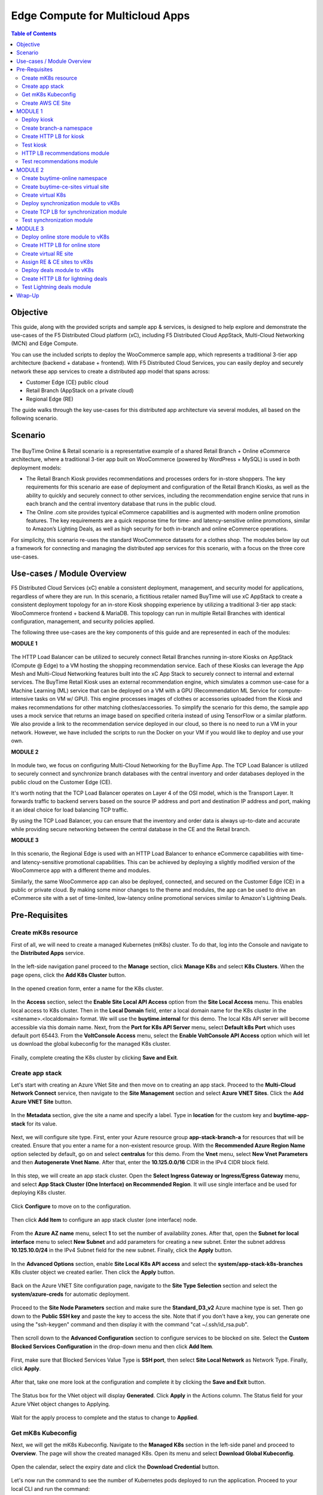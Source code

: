 
====================================
Edge Compute for Multicloud Apps
====================================

.. contents:: Table of Contents

Objective
################################
This guide, along with the provided scripts and sample app & services, is designed to help explore and demonstrate the use-cases of the F5 Distributed Cloud platform (xC), including F5 Distributed Cloud AppStack, Multi-Cloud Networking (MCN) and Edge Compute.

You can use the included scripts to deploy the WooCommerce sample app, which represents a traditional 3-tier app architecture (backend + database + frontend). With F5 Distributed Cloud Services, you can easily deploy and securely network these app services to create a distributed app model that spans across: 

- Customer Edge (CE) public cloud 

- Retail Branch (AppStack on a private cloud)

- Regional Edge (RE) 


The guide walks through the key use-cases for this distributed app architecture via several modules, all based on the following scenario.


Scenario
################################

.. figure:: ./assets/overview_0.png

The BuyTime Online & Retail scenario is a representative example of a shared Retail Branch + Online eCommerce architecture, where a traditional 3-tier app built on WooCommerce (powered by WordPress + MySQL) is used in both deployment models:

- The Retail Branch Kiosk provides recommendations and processes orders for in-store shoppers. The key requirements for this scenario are ease of deployment and configuration of the Retail Branch Kiosks, as well as the ability to quickly and securely connect to other services, including the recommendation engine service that runs in each branch and the central inventory database that runs in the public cloud. 
- The Online .com site provides typical eCommerce capabilities and is augmented with modern online promotion features. The key requirements are a quick response time for time- and latency-sensitive online promotions, similar to Amazon’s Lighting Deals, as well as high security for both in-branch and online eCommerce operations.

For simplicity, this scenario re-uses the standard WooCommerce datasets for a clothes shop. The modules below lay out a framework for connecting and managing the distributed app services for this scenario, with a focus on the three core use-cases.


Use-cases / Module Overview 
################################

F5 Distributed Cloud Services (xC) enable a consistent deployment, management, and security model for applications, regardless of where they are run. In this scenario, a fictitious retailer named BuyTime will use xC AppStack to create a consistent deployment topology for an in-store Kiosk shopping experience by utilizing a traditional 3-tier app stack: WooCommerce frontend + backend & MariaDB. This topology can run in multiple Retail Branches with identical configuration, management, and security policies applied.

The following three use-cases are the key components of this guide and are represented in each of the modules:

**MODULE 1**

.. figure:: ./assets/overview_1.png

The HTTP Load Balancer can be utilized to securely connect Retail Branches running in-store Kiosks on AppStack (Compute @ Edge) to a VM hosting the shopping recommendation service. Each of these Kiosks can leverage the App Mesh and Multi-Cloud Networking features built into the xC App Stack to securely connect to internal and external services.
The BuyTime Retail Kiosk uses an external recommendation engine, which simulates a common use-case for a Machine Learning (ML) service that can be deployed on a VM with a GPU (Recommendation ML Service for compute-intensive tasks on VM w/ GPU). This engine processes images of clothes or accessories uploaded from the Kiosk and makes recommendations for other matching clothes/accessories.
To simplify the scenario for this demo, the sample app uses a mock service that returns an image based on specified criteria instead of using TensorFlow or a similar platform. We also provide a link to the recommendation service deployed in our cloud, so there is no need to run a VM in your network. However, we have included the scripts to run the Docker on your VM if you would like to deploy and use your own.

**MODULE 2**

.. figure:: ./assets/overview_2.png

In module two, we focus on configuring Multi-Cloud Networking for the BuyTime App. The TCP Load Balancer is utilized to securely connect and synchronize branch databases with the central inventory and order databases deployed in the public cloud on the Customer Edge (CE).

It's worth noting that the TCP Load Balancer operates on Layer 4 of the OSI model, which is the Transport Layer. It forwards traffic to backend servers based on the source IP address and port and destination IP address and port, making it an ideal choice for load balancing TCP traffic.

By using the TCP Load Balancer, you can ensure that the inventory and order data is always up-to-date and accurate while providing secure networking between the central database in the CE and the Retail branch.

**MODULE 3**

.. figure:: ./assets/overview_3.png

In this scenario, the Regional Edge is used with an HTTP Load Balancer to enhance eCommerce capabilities with time- and latency-sensitive promotional capabilities. This can be achieved by deploying a slightly modified version of the WooCommerce app with a different theme and modules.

Similarly, the same WooCommerce app can also be deployed, connected, and secured on the Customer Edge (CE) in a public or private cloud. By making some minor changes to the theme and modules, the app can be used to drive an eCommerce site with a set of time-limited, low-latency online promotional services similar to Amazon's Lightning Deals.


Pre-Requisites 
################################
 
------------------------------------------------------------
Create mK8s resource
------------------------------------------------------------

First of all, we will need to create a managed Kubernetes (mK8s) cluster. To do that, log into the Console and navigate to the **Distributed Apps** service. 

.. figure:: ./assets/mk8s-create_0.png

In the left-side navigation panel proceed to the **Manage** section, click **Manage K8s** and select **K8s Clusters**. When the page opens, click the **Add K8s Cluster** button.

.. figure:: ./assets/mk8s-create_1.png

In the opened creation form, enter a name for the K8s cluster. 

.. figure:: ./assets/mk8s-create_2.png

In the **Access** section, select the **Enable Site Local API Access** option from the **Site Local Access** menu. This enables local access to K8s cluster. 
Then in the **Local Domain** field, enter a local domain name for the K8s cluster in the <sitename>.<localdomain> format. We will use the **buytime.internal** for this demo. The local K8s API server will become accessible via this domain name.
Next, from the **Port for K8s API Server** menu, select **Default k8s Port** which uses default port 65443. 
From the **VoltConsole Access** menu, select the **Enable VoltConsole API Access** option which will let us download the global kubeconfig for the managed K8s cluster.

.. figure:: ./assets/mk8s-create_3.png

Finally, complete creating the K8s cluster by clicking **Save and Exit**.

.. figure:: ./assets/mk8s-create_4.png

------------------------------------------------------------
Create app stack
------------------------------------------------------------

Let's start with creating an Azure VNet Site and then move on to creating an app stack. Proceed to the **Multi-Cloud Network Connect** service, then navigate to the **Site Management** section and select **Azure VNET Sites**. Click the **Add Azure VNET Site** button. 

.. figure:: ./assets/azure-appstack-create_1.png

In the **Metadata** section, give the site a name and specify a label. Type in **location** for the custom key and **buytime-app-stack** for its value.  

.. figure:: ./assets/azure-appstack-create_2.png

Next, we will configure site type. First, enter your Azure resource group **app-stack-branch-a** for resources that will be created. Ensure that you enter a name for a non-existent resource group. With the **Recommended Azure Region Name** option selected by default, go on and select **centralus** for this demo. 
From the **Vnet** menu, select **New Vnet Parameters** and then **Autogenerate Vnet Name**. 
After that, enter the **10.125.0.0/16** CIDR in the IPv4 CIDR block field.

.. figure:: ./assets/azure-appstack-create_3.png

In this step, we will create an app stack cluster. Open the **Select Ingress Gateway or Ingress/Egress Gateway** menu, and select **App Stack Cluster (One Interface) on Recommended Region**. It will use single interface and be used for deploying K8s cluster. 

.. figure:: ./assets/azure-appstack-create_4.png

Click **Configure** to move on to the configuration.

.. figure:: ./assets/azure-appstack-create_5.png

Then click **Add Item** to configure an app stack cluster (one interface) node.

.. figure:: ./assets/azure-appstack-create_6.png

From the **Azure AZ name** menu, select **1** to set the number of availability zones.
After that, open the **Subnet for local interface** menu to select **New Subnet** and add parameters for creating a new subnet. Enter the subnet address **10.125.10.0/24** in the IPv4 Subnet field for the new subnet. Finally, click the **Apply** button. 

.. figure:: ./assets/azure-appstack-create_7.png

In the **Advanced Options** section, enable **Site Local K8s API access** and select the **system/app-stack-k8s-branches** K8s cluster object we created earlier. Then click the **Apply** button.

.. figure:: ./assets/azure-appstack-create_8.png

Back on the Azure VNET Site configuration page, navigate to the **Site Type Selection** section and select the **system/azure-creds** for automatic deployment. 

.. figure:: ./assets/azure-appstack-create_9.png

Proceed to the **Site Node Parameters** section and make sure the **Standard_D3_v2** Azure machine type is set. Then go down to the **Public SSH key** and paste the key to access the site. Note that if you don't have a key, you can generate one using the "ssh-keygen" command and then display it with the command "cat ~/.ssh/id_rsa.pub".

.. figure:: ./assets/azure-appstack-create_10.png

Then scroll down to the **Advanced Configuration** section to configure services to be blocked on site. Select the **Custom Blocked Services Configuration** in the drop-down menu and then click **Add Item**.

.. figure:: ./assets/custom_blocked_services.png

First, make sure that Blocked Services Value Type is **SSH port**, then select **Site Local Network** as Network Type. Finally, click **Apply**.

.. figure:: ./assets/blocked_services_config.png

After that, take one more look at the configuration and complete it by clicking the **Save and Exit** button.

.. figure:: ./assets/saveandexit.png

The Status box for the VNet object will display **Generated**. Click **Apply** in the Actions column. The Status field for your Azure VNet object changes to Applying.

.. figure:: ./assets/azure-appstack-create_11.png

Wait for the apply process to complete and the status to change to **Applied**. 

.. figure:: ./assets/azure-appstack-create_12.png

 
------------------------------------------------------------
Get mK8s Kubeconfig
------------------------------------------------------------
 
Next, we will get the mK8s Kubeconfig. Navigate to the **Managed K8s** section in the left-side panel and proceed to **Overview**. The page will show the created managed K8s. Open its menu and select **Download Global Kubeconfig**.

.. figure:: ./assets/mk8s-get-kubeconfig_1.png

Open the calendar, select the expiry date and click the **Download Credential** button. 

.. figure:: ./assets/mk8s-get-kubeconfig_2.png

Let's now run the command to see the number of Kubernetes pods deployed to run the application. Proceed to your local  CLI and run the command:

::

    > kubectl --kubeconfig ./your_mk8s_kubeconfig_global.yaml get nodes

    nodes
    NAME            STATUS   ROLES        AGE   VERSION
    master-node-1   Ready    ves-master   20m   v1.23.14-ves
    
As we can see from the output, there's a **master-node-1** node in our Kubernetes having the 'Ready' status. 

------------------------------------------------------------
Сreate AWS CE Site
------------------------------------------------------------

Let's now take the last pre-requisite step - creating an AWS VPC CE Site. Navigate to the **Site Management** section and select **AWS VPC Sites**. Click the **Add AWS VPC Site** button. 

.. figure:: ./assets/ce-site-aws_1.png

Enter a name and proceed to the labels. Type in **location** for the custom key and **buytime-ce-site** for its value.

.. figure:: ./assets/ce-site-aws_2.png

Next, we will configure site type. First, select a region from the **AWS Region** drop-down menu. We'll use **ca-central-1** for this demo. 
With the **New VPC Parameters** selected by default, go on to create a new VPC. Select **Autogenerate VPC Name** and enter the **172.24.0.0/16** CIDR in the IPv4 CIDR block field.
From the **Select Ingress Gateway or Ingress/Egress Gateway** menu, select the **Ingress/Egress Gateway (Two Interface)** option which is useful when the site is used as ingress/egress gateway to the VPC. Click **Configure** to open the two-interface node configuration.

.. figure:: ./assets/ce-site-aws_3.png

Click **Add Item** to add a node.

.. figure:: ./assets/ce-site-aws_4.png

Select the **ca-central-1a** AWS availability zone. Please note that it must be consistent with the AWS Region selected earlier. 
For the **New Subnet** selected by default, enter the **172.24.30.0/24** subnet in the IPv4 Subnet field.
Then go on to configure **Subnet for Outside Interface** by entering the **172.24.20.0/24** subnet in the IPv4 Subnet field.
And finally, in the **Subnet for Inside Interface** menu, select **Specify Subnet** to create a new one. Fill in the **172.24.10.0/24** subnet in the IPv4 Subnet field. Complete configuring the node by clicking the **Apply** button. 

.. figure:: ./assets/ce-site-aws_5.png

Take a look at the node configuration and click the **Apply** button to proceed.

.. figure:: ./assets/ce-site-aws_6.png

Back on the AWS VPC Site configuration page, navigate to the **Site Type Selection** section and select the **system/aws-creds** for automatic deployment.

.. figure:: ./assets/ce-site-aws_7.png

Next, we will paste the Public SSH key to access the site. Note that if you don't have a key, you can generate one using the "ssh-keygen" command and then display it with the command "cat ~/.ssh/id_rsa.pub".

.. figure:: ./assets/ssh_key.png

Finally, take one more look at the configuration and complete it by clicking the **Save and Exit** button.

.. figure:: ./assets/ce-site-aws_8.png

The Status box for the VPC site object will display **Generated**. Click **Apply**. The Status field for the AWS VPC object changes to **Apply Planning**. Wait for the apply process to complete and the status to change to **Applied**.

.. figure:: ./assets/ce-site-aws_9.png

MODULE 1
################################

In this Module we are going to deploy BuyTime Retail Kiosk using AppStack created within the Pre-requisites section, create an HTTP LB for the Kiosk, and connect the Retail Branches running in-store Kiosk on AppStack to the Recommendation Service using the created HTTP LB.  

------------------------------------------------------------
Deploy kiosk
------------------------------------------------------------

In order to deploy the kiosk by running the following command, we will need the Kubeconfig which we downloaded in the `Get mK8s Kubeconfig`_ section in Pre-requisites. After getting the Kubeconfig, proceed to the CLI and run the following command to deploy the Kiosk:

::

    > kubectl --kubeconfig ./your_mk8s_kubeconfig_global.yaml apply -f ./deployments/appstack-mk8s-kiosk.yaml

    namespace/branch-a created
    deployment.apps/mysql-deployment created
    service/mysql-service created
    deployment.apps/wordpress-deployment created
    service/wordpress-service created
    deployment.apps/kiosk-deployment created
    service/kiosk-service created

After the command is executed, we can verify the deployment by executing the following command:

::

    > kubectl --kubeconfig ./your_mk8s_kubeconfig_global.yaml get deployments -n branch-a

    NAME                   READY   UP-TO-DATE   AVAILABLE   AGE
    kiosk-deployment       1/1     1            1           10m
    mysql-deployment       1/1     1            1           10m
    wordpress-deployment   1/1     1            1           10m


If the kiosk is deployed and running correctly, the **1/1** value will appear in the READY column. 

------------------------------------------------------------
Сreate branch-a namespace
------------------------------------------------------------

In order to connect the Retail Branches running in-store Kiosk on AppStack to the Recommendation Service using the HTTP LB, we first need to create a namespace for the HTTP LB. To do that, open the Service menu and navigate to the **Administration** service.

.. figure:: ./assets/namespace-branch-a_0.png

In the **Personal Management** section of the left Administration panel, select **My Namespaces**. Click the **Add Namespace** button. The Add Namespace menu displays.

.. figure:: ./assets/namespace-branch-a_1.png

Give namespace a name. Note that each namespace must have a unique name. Click the **Add Namespace** button. The new namespace displays in the list on your My Namespaces page.

.. figure:: ./assets/namespace-branch-a_2.png
 

------------------------------------------------------------
Create HTTP LB for kiosk
------------------------------------------------------------

After creating a namespace, we can go on to creating an HTTP LB for the Kiosk in order to connect the Retail Branches running in-store Kiosk on AppStack to the Recommendation Service. 
Open the Service menu and navigate to the **Multi-Cloud App Connect** service. 

.. figure:: ./assets/httplb-kiosk_0.png

 In the **Application Namespaces** menu select the namespace we created in the previous step for the kiosk. Then navigate to the **Load Balancers** section in the left-side panel and select the **HTTP Load Balancers** option. Then click the **Add HTTP Load Balancer** button to open the creation form.

.. figure:: ./assets/httplb-kiosk_1.png

In the **Name** field, enter a name for the new load balancer. 

.. figure:: ./assets/httplb-kiosk_2.png

Then proceed to the **Domains and LB Type** section and fill in the **kiosk.branch-a.buytime.internal** domain.
Next, from the **Load Balancer Type** drop-down menu, select **HTTP** to create the HTTP type of load balancer. Specify the **80** port.

.. figure:: ./assets/httplb-kiosk_3.png

After that move on to the **Origins** section and click **Add Item** to add an origin pool for the HTTP Load Balancer.

.. figure:: ./assets/httplb-kiosk_4.png

To create a new origin pool, click **Add Item**.

.. figure:: ./assets/httplb-kiosk_5.png

Give origin pool a name.

.. figure:: ./assets/httplb-kiosk_6.png

To create a new origin server, click **Add Item**.

.. figure:: ./assets/httplb-kiosk_7.png

First, from the **Select Type of Origin Server** menu, select **K8s Service Name of Origin Server on given Sites** to specify the origin server with its K8s service name. Then enter the **kiosk-service.branch-a** service name in the Service Name field. Next, select the **system/app-stack-branch-a** site created earlier. After that open the **Select Network on the site** menu and select **vK8s Networks on Site** which means that the origin server is on vK8s network on the site and, finally, click **Apply**.

.. figure:: ./assets/httplb-kiosk_8.png

Back on the Origin Pool page, type in the **8080** Origin server Port. 

.. figure:: ./assets/httplb-kiosk_9.png

Scroll down and click **Continue** to move on to apply the origin pool configuration.

.. figure:: ./assets/httplb-kiosk_10.png

Click the **Apply** button to apply the origin pool configuration to the HTTP Load Balancer.

.. figure:: ./assets/httplb-kiosk_11.png

Finally, configure the HTTP Load Balancer to Advertise the VIP to the created site. Select **Custom** for VIP Advertisement, which configures the specific sites where the VIP is advertised. And then click **Configure**.

.. figure:: ./assets/httplb-kiosk_12.png

Click **Add Item** to add the configuration.

.. figure:: ./assets/httplb-kiosk_13.png

In the drop-down menu select **Site** as a place to advertise. Then select **Inside and Outside Network** for the site. And finally, select the created site as site reference. Click **Apply** to add the specified configuration.

.. figure:: ./assets/httplb-kiosk_14.png

Proceed by clicking **Apply**. This will apply the VIP Advertisement configuration to the HTTP Load Balancer.

.. figure:: ./assets/httplb-kiosk_15.png

Complete creating the load balancer by clicking the **Save and Exit** button.

.. figure:: ./assets/httplb-kiosk_16.png

------------------------------------------------------------
Test kiosk
------------------------------------------------------------

Let's now test the kiosk we deployed. To do that create a VM next to your App Stack Deployment like in the image below. This VM will be your kiosk simulation. In the real scenario we assume that kiosk will be a standalone machine which is located or has access to the same network as App Stack.

.. figure:: ./assets/test-kiosk_0.png

Here is an example of the networking section that you would encounter when creating a new VM. Make sure to select instance region. In this demo we will use **(US) Central US**.

.. figure:: ./assets/test-kiosk_0_0.png

Select the subnet.

.. figure:: ./assets/test-kiosk_0_1.png

Find the Private IP of your AppStack VM in Azure. Usually it's 10.125.10.5

.. figure:: ./assets/test-kiosk_0_2.png

Update the DNS server on your Kiosk VM, use the AppStack IP address. In a real scenario, you can use the DNS server on AppStack during network outages when working in offline mode. 

.. figure:: ./assets/test-kiosk_0_3.png

Open a browser window and proceed to the http://kiosk.branch-a.buytime.internal/ indicated as a domain for kiosk HTTP LB. You can see the kiosk up and running.

.. figure:: ./assets/test-kiosk_1.png


------------------------------------------------------------
HTTP LB recommendations module
------------------------------------------------------------

In this part of Module 1 we are going to create an HTTP LB for the recommendation module of our app and then test it.
To do that, go back to the F5 Console and click the **Add HTTP Load Balancer** button to open the creation form.

.. figure:: ./assets/httplb-recommendations_1.png

In the **Name** field, enter a name for the new load balancer expressing its purpose - recommendation.

.. figure:: ./assets/httplb-recommendations_2.png

Then proceed to the **Domains and LB Type** section and fill in the **recommendations.branch-a.buytime.internal** domain. Next, from the **Load Balancer Type** drop-down menu, select **HTTP** to create the HTTP type of load balancer. Specify the **80** port.

.. figure:: ./assets/httplb-recommendations_3.png

After that move on to the **Origins** section and click **Add Item** to add an origin pool for the HTTP Load Balancer.

.. figure:: ./assets/httplb-recommendations_4.png

To create a new origin pool, open the **Origin Pool** menu and click **Add Item**.

.. figure:: ./assets/httplb-recommendations_5.png

Give origin pool a name.

.. figure:: ./assets/httplb-recommendations_6.png

To create a new origin server, click **Add Item**.

.. figure:: ./assets/httplb-recommendations_7.png

First, from the **Select Type of Origin Server** menu, select **Public DNS Name of Origin Server** to specify the origin server with DNS Name. To simplify the guide we provide you with demo server hosted on our cloud. Enter the **recommendations.buytime.sr.f5-cloud-demo.com** public IP and click **Apply**. If you want to use your own, there is k8s manifest or docker compose filed in the **deployments** folder. 

.. figure:: ./assets/httplb-recommendations_8.png

Back on the **Origin Pool** page, leave the **443** Origin server Port. Make sure to update the port value in case you use own Recommendations VM deployment.

.. figure:: ./assets/httplb-recommendations_9.png

Scroll down, enable TLS and click **Continue** to move on to apply the origin pool configuration.

.. figure:: ./assets/httplb-recommendations_10.png

Click the **Apply** button to apply the origin pool configuration to the HTTP Load Balancer.

.. figure:: ./assets/httplb-recommendations_11.png

Finally, configure the HTTP Load Balancer to Advertise the VIP to the created site. Select **Custom** for VIP Advertisement, which configures the specific sites where the VIP is advertised. And then click **Configure**.

.. figure:: ./assets/httplb-recommendations_12.png

Click **Add Item** to add the configuration.

.. figure:: ./assets/httplb-recommendations_13.png

In the drop-down menu select **Site** as a place to advertise. Then select **Inside and Outside Network** for the site. And finally, select the created site as site reference. Click **Apply** to add the specified configuration.

.. figure:: ./assets/httplb-recommendations_14.png

Proceed by clicking **Apply**. This will apply the VIP Advertisement configuration to the HTTP Load Balancer.

.. figure:: ./assets/httplb-recommendations_15.png

Complete creating the load balancer by clicking the **Save and Exit** button.

.. figure:: ./assets/httplb-recommendations_16.png


------------------------------------------------------------
Test recommendations module
------------------------------------------------------------

HTTP LB for the recommendation module is created. Now we can test how it works. First, sign in the Kiosk VM created before. Then in the created VM open a browser window and go to the http://kiosk.branch-a.buytime.internal/wp-admin. Log in.

.. figure:: ./assets/test-recommendations_0.png

In the Wordpress Admin Dashboard we need to configure the Buytime plugin where we add the link to the recommendations service. Navigate to the **Recommendations** section in the left panel, paste the **recommendations.branch-a.buytime.internal** link and click the **Save Settings** button. If the configuration is successful, you will see the **Connection with the Recommendations server established.** message.

.. figure:: ./assets/test-recommendations_1.png

Finally, go to the kiosk http://kiosk.branch-a.buytime.internal to see that the recommendations module is up and running there.

.. figure:: ./assets/test-recommendations_2.png


MODULE 2
################################
In this Module we are going to use CE to deploy central DB (central inventory) & online App, as well as create and use TCP LB to securely connect to Retail Branch to enable order & inventory sync.   

------------------------------------------------------------
Create buytime-online namespace
------------------------------------------------------------

First of all, we will need to create a namespace for our online store to add our instances to. To do that, open the Service menu and navigate to the **Administration** service.

.. figure:: ./assets/namespace-buytime-online_0.png

In the **Personal Management** section of the left Administration panel, select **My Namespaces**. Click the **Add Namespace** button. The Add Namespace menu displays.

.. figure:: ./assets/namespace-buytime-online_1.png

Give namespace a name. Note that each namespace must have a unique name. Click the **Add Namespace** button. The new namespace displays in the list on your **My Namespaces** page.

.. figure:: ./assets/namespace-buytime-online_2.png

------------------------------------------------------------
Create buytime-ce-sites virtual site
------------------------------------------------------------

Now that the namespace is ready, we can go on to creating a virtual site for our Virtual K8s. Open the Service menu and navigate to the **Multi-Cloud App Connect** section. 

.. figure:: ./assets/virtual-site-buytime-ce-sites_0.png

In the **Application Namespaces** menu select the namespace we created in the previous step and navigate to **Virtual Sites** in the **Manage** section. After that click **Add Virtual Site** to load the creation form.

.. figure:: ./assets/virtual-site-buytime-ce-sites_1.png

In the Metadata section **Name** field, enter a virtual site name. In the **Site Type** section, select the **CE** site type from the drop-down menu, and then move on to adding label. Type in **location** as a key, select the **==** operator and fill in **buytime-ce-site** value for the key. Complete the process by clicking the **Save and Exit** button.

.. figure:: ./assets/virtual-site-buytime-ce-sites_2.png


------------------------------------------------------------
Create virtual K8s 
------------------------------------------------------------

Now that the virtual site is created, we can add a virtual K8s. Open the Service menu and navigate to the **Distributed Apps** service. 

.. figure:: ./assets/vk8s-create_0.png

Proceed to **Virtual K8s** and click the **Add Virtual K8s** button to create a vK8s object.

.. figure:: ./assets/vk8s-create_1.png

In the Name field, enter a name. Then open the menu and select the virtual site we created earlier. Complete creating the vK8s object by clicking **Save and Exit**. Wait for the vK8s object to get created and displayed.

.. figure:: ./assets/vk8s-create_2.png

In order to deploy synchronization module to vk8s, we will get Kubeconfig. Open the menu of the created virtual K8s and click **Kubeconfig**.

.. figure:: ./assets/vk8s-create_3.png

Open the calendar and select the expiry date. Then click the **Download Credential** button. The download will start automatically.

.. figure:: ./assets/vk8s-create_4.png


------------------------------------------------------------
Deploy synchronization module to vK8s
------------------------------------------------------------

After downloading the Kubeconfig for the created virtual K8s, we can deploy the synchronization module to vK8s. To do that, run the following command:

::

    > kubectl --kubeconfig ./your_vk8s_kubeconfig.yaml apply -f ./deployments/ce-vk8s-inventory-server.yaml

    deployment.apps/inventory-server-deployment created
    service/inventory-server-service created

To verify the deployment we can execute the following command:

::

    > kubectl --kubeconfig ./your_vk8s_kubeconfig.yaml get deployments

    NAME                              READY   UP-TO-DATE   AVAILABLE   AGE
    inventory-server-deployment       1/1     1            1           5m

------------------------------------------------------------
Create TCP LB for synchronization module 
------------------------------------------------------------

First of all, make sure you are in the namespace created for the online store - **buytime-online**. Then navigate to the **Load Balancers** section in the left-side panel and select the **TCP Load Balancers** option. Then click the **Add TCP Load Balancer** button to open the creation form.

.. figure:: ./assets/tcplb-synchronization_1.png

In the Name field, enter a name for the new load balancer.

.. figure:: ./assets/tcplb-synchronization_2.png

Then proceed to the **Basic Configuration** section and fill in the **inventory-server.branches.buytime.internal** domain. Next, specify the **3000** port. Then move on to the **Origin Pools** section and click **Add Item** to open the configuration form. 

.. figure:: ./assets/tcplb-synchronization_3.png

In the **Origin Pool** drop-down menu, click **Add Item** to start adding the pool.

.. figure:: ./assets/tcplb-synchronization_4.png

Give origin pool a name, say, **inventory-server-branches-pool**. Then move on to configuring an origin server.

.. figure:: ./assets/tcplb-synchronization_5.png

First, from the **Select Type of Origin Server** menu, select **K8s Service Name of Origin Server on given Sites** to specify the origin server with its K8s service name. Then enter the **inventory-server-service.buytime-online** service name in the **Service Name** field. Next, select the **buytime-ce-sites** virtual site created earlier. After that open the **Select Network on the site** menu and select **vK8s Networks on Site** which means that the origin server is on vK8s network on the site and, finally, click **Apply**.

.. figure:: ./assets/tcplb-synchronization_6.png

Back on the **Origin Pool** page, type in the **3000** Origin server Port.

.. figure:: ./assets/tcplb-synchronization_7.png

Scroll down and click **Continue** to move on to apply the origin pool configuration.

.. figure:: ./assets/tcplb-synchronization_8.png

Click the **Apply** button to apply the origin pool configuration to the TCP Load Balancer.

.. figure:: ./assets/tcplb-synchronization_9.png

Finally, configure the TCP Load Balancer to Advertise the VIP to the created site. Select **Advertise Custom** for VIP Advertisement, which configures the specific sites where the VIP is advertised. And then click **Configure**.

.. figure:: ./assets/tcplb-synchronization_10.png

Click **Add Item** to add the configuration.

.. figure:: ./assets/tcplb-synchronization_11.png

In the drop-down menu select **Site** as a place to advertise. Then select **Inside and Outside Network** for the site. And finally, select the created site **app-stack-branch-a** as site reference. Click **Apply** to add the specified configuration.

.. figure:: ./assets/tcplb-synchronization_12.png

Proceed by clicking **Apply**. This will apply the VIP Advertisement configuration to the TCP Load Balancer.

.. figure:: ./assets/tcplb-synchronization_13.png

Complete creating the load balancer by clicking the **Save and Exit** button.

.. figure:: ./assets/tcplb-synchronization_14.png

------------------------------------------------------------
Test synchronization module
------------------------------------------------------------

Now that the TCP LB for the synchronization module is created, we can test it. Open a browser window and go to the http://kiosk.branch-a.buytime.internal/wp-admin. In the Wordpress Admin Dashboard navigate to the **Buytime** option in the left panel and proceed to the **Synchronization** section. Then paste the **inventory-server.branches.buytime.internal:3000** link and click the **Save Settings** button. If the connection with the synchronization module is established, you will see the corresponding message.

.. figure:: ./assets/test-synchronization_1.png


MODULE 3
################################

In this Module we are going to use Regional Edge to deploy promo service and use HTTP LB to connect it to the BuyTime Online deployment on CE. In order to do that, we will need to create a RE virtual site, assign the created RE and CE sites to the virtual K8s, after that deploy our deals module and create HTTP LB for the lightning deals.   

------------------------------------------------------------
Deploy online store module to vK8s
------------------------------------------------------------

In order to deploy online store module to the created vK8s, we need to replace **online-store.f5-cloud-demo.com** string with your domain name in the file **ce-vk8s-online-store.yaml** before running a deployment. You can do that with the following commands or manually in the text editor.

::
    
    # For Linux
    > sed -i 's/online-store.f5-cloud-demo.com/your_domain.example.com/g' ./deployments/ce-vk8s-online-store.yaml

    # For Windows
    > (Get-Content ./deployments/ce-vk8s-online-store.yaml) | ForEach-Object { $_ -replace 'online-store.f5-cloud-demo.com', 'your_domain.example.com' } | Set-Content ./deployments/ce-vk8s-online-store.yaml

::

    > kubectl --kubeconfig ./your_vk8s_kubeconfig.yaml apply -f ./deployments/ce-vk8s-online-store.yaml

    deployment.apps/mysql-deployment created
    service/mysql-service created
    deployment.apps/wordpress-deployment created
    service/wordpress-service created
    deployment.apps/online-store-deployment created
    service/online-store-service created


To verify deployment we can execute following command:

::

    > kubectl --kubeconfig ./your_vk8s_kubeconfig.yaml get deployments

    NAME                              READY   UP-TO-DATE   AVAILABLE   AGE
    inventory-server-deployment       1/1     1            1           15m
    mysql-deployment                  1/1     1            1           5m
    online-store-deployment           1/1     1            1           5m
    wordpress-deployment              1/1     1            1           5m

------------------------------------------------------------
Create HTTP LB for online store
------------------------------------------------------------

First of all, make sure you are in the namespace created for the online store - **buytime-online**. Then navigate to the **Load Balancers** section in the left-side panel and select the **HTTP Load Balancers** option. Then click the **Add HTTP Load Balancer** button to open the creation form.

.. figure:: ./assets/httplb-online-store_1.png
 
In the **Name** field, enter a name for the new load balancer.

.. figure:: ./assets/httplb-online-store_2.png
 
Then proceed to the **Domains and LB Type** section and fill in the **online-store.f5-cloud-demo.com** domain. Next, from the **Load Balancer Type** drop-down menu, select **HTTPS with Automatic Certificate** and enable HTTP redirecting to HTTPS and adding HSTS header by checking the boxes off.

.. figure:: ./assets/httplb-online-store_3.png
 
After that move on to the **Origins** section and click **Add Item** to add an origin pool for the HTTP Load Balancer.

.. figure:: ./assets/httplb-online-store_4.png
 
To create a new origin pool, open the drop-down menu and click **Add Item**.

.. figure:: ./assets/httplb-online-store_5.png
 
Give origin pool a name.

.. figure:: ./assets/httplb-online-store_6.png
 
To create a new origin server, click **Add Item**.

.. figure:: ./assets/httplb-online-store_7.png
 
First, from the **Select Type of Origin Server** menu, select **K8s Service Name of Origin Server on given Sites** to specify the origin server with its K8s service name. Then enter the **online-store-service.buytime-online** service name in the **Service Name** field. Next, select the **buytime-online/buytime-ce-sites** virtual site created earlier. After that open the **Select Network on the site** menu and select **vK8s Networks on Site** which means that the origin server is on vK8s network on the site and, finally, click **Apply**.

.. figure:: ./assets/httplb-online-store_8.png
 
Back on the Origin Pool page, type in the **8080** Origin server Port.

.. figure:: ./assets/httplb-online-store_9.png
 
Scroll down and click **Continue** to move on to apply the origin pool configuration.

.. figure:: ./assets/httplb-online-store_10.png
 
Click the **Apply** button to apply the origin pool configuration to the HTTP Load Balancer.

.. figure:: ./assets/httplb-online-store_11.png
 
Finally, open the **VIP Advertisement** menu and select **Internet** for VIP Advertisement, which will advertise this load balancer on public network with default VIP. Complete creating the load balancer by clicking the **Save and Exit** button.

.. figure:: ./assets/httplb-online-store_12.png
 

Distributed Cloud Services support automatic certificate generation and management. You can either `delegate your domain to Distributed Cloud Services <https://docs.cloud.f5.com/docs/how-to/app-networking/domain-delegation>`_ or add the CNAME record to your DNS records in case you do not delegate the domain to Distributed Cloud Services. See `Automatic Certificate Generation <https://docs.cloud.f5.com/docs/ves-concepts/load-balancing-and-proxy#automatic-certificate-generation>`_ for certificates managed by Distributed Cloud Services. See `Delegate Domain <https://docs.cloud.f5.com/docs/how-to/app-networking/domain-delegation>`_ for more information on how to delegate your domain to Distributed Cloud Services.

If you don't use Delegated Domain, then open the menu of the created HTTP LB and proceed to **Manage Configuration**.

.. figure:: ./assets/httplb-online-store_13.png
 
Create required CNAME Records on your DNS Provider. 

.. figure:: ./assets/httplb-online-store_14.png
 
Let's now go to the deployed online store module and test it. Open a browser window and proceed to the http://online-store.f5-cloud-demo.com/ indicated as a domain for the HTTP LB. You can see the online store up and running.

.. figure:: ./assets/test-online-store_1.png

------------------------------------------------------------
Create virtual RE site 
------------------------------------------------------------

Navigate to **Virtual Sites** in the **Manage** section. After that click **Add Virtual Site** to load the creation form.

.. figure:: ./assets/virtual-site-buytime-re-sites_1.png
 
In the **Metadata** section Name field, enter a virtual site name. In the **Site Type** section, select the **RE** site type from the drop-down menu, and then move on to adding label. Select the **ves.io/region** key identifying region assigned to the site, select the **In** operator and then select the values **ves-io-seattle**, **ves-io-singapore** and **ves-io-stockholm**. Complete the process by clicking the **Save and Exit** button.

.. figure:: ./assets/virtual-site-buytime-re-sites_2.png

------------------------------------------------------------
Assign RE & CE sites to vK8s 
------------------------------------------------------------

Let's now assign the created RE & CE sites to the virtual K8s. Open the Service menu and proceed to the **Distributed Apps** service. 

.. figure:: ./assets/vk8s-assign-sites_0.png

Navigate to **Virtual K8s** in the left-side panel and click **Select Virtual Sites**.

.. figure:: ./assets/vk8s-assign-sites_1.png

In the opened list select RE and CE sites created earlier and click the **Save Changes** button.

.. figure:: ./assets/vk8s-assign-sites_2.png

------------------------------------------------------------
Deploy deals module to vK8s
------------------------------------------------------------

Next, we need to deploy the deals module to the virtual K8s with the RE and CE assigned virtual sites. To do that, run the following command:

::

    > kubectl --kubeconfig ./your_vk8s_kubeconfig.yaml apply -f ./deployments/re-vk8s-deals.yaml

    deployment.apps/deals-server-deployment created
    service/deals-server-service created

To verify deployment we can execute the following command:

::

    > kubectl --kubeconfig ./your_vk8s_kubeconfig.yaml get deployments

    NAME                              READY   UP-TO-DATE   AVAILABLE   AGE
    deals-server-deployment           3/1     3            3           5m
    inventory-server-deployment       1/1     1            1           25m
    mysql-deployment                  1/1     1            1           10m
    online-store-deployment           1/1     1            1           10m
    wordpress-deployment              1/1     1            1           10m

------------------------------------------------------------
Create HTTP LB for lightning deals
------------------------------------------------------------

In this section of Module 3 we will create and use HTTP LB to connect the promo service to the BuyTime Online deployment. Open the Service menu and proceed to the **Multi-Cloud App Connect** service. 

.. figure:: ./assets/httplb-deals_0.png

Make sure to select the namespace created for the online store - **buytime-online**. Then navigate to the **Load Balancers** section in the left-side panel and select the **HTTP Load Balancers** option. Then click the **Add HTTP Load Balancer** button to open the creation form.

.. figure:: ./assets/httplb-deals_1.png

In the **Name** field, enter a name for the new load balancer.

.. figure:: ./assets/httplb-deals_2.png

Then proceed to the **Domains and LB Type** section and fill in the **deals.online-store.f5-cloud-demo.com** domain. Next, from the **Load Balancer Type** drop-down menu, select **HTTPS with Automatic Certificate** and enable HTTP redirecting to HTTPS and adding HSTS header by checking the boxes off.

.. figure:: ./assets/httplb-deals_3.png

After that move on to the **Origins** section and click **Add Item** to add an origin pool for the HTTP Load Balancer.

.. figure:: ./assets/httplb-deals_4.png

To create a new origin pool, open the drop-down menu and click **Add Item**.

.. figure:: ./assets/httplb-deals_5.png

Give origin pool a name.

.. figure:: ./assets/httplb-deals_6.png

To create a new origin server, click **Add Item**.

.. figure:: ./assets/httplb-deals_7.png

First, from the **Select Type of Origin Server** menu, select **K8s Service Name of Origin Server on given Sites** to specify the origin server with its K8s service name. Then enter the **deals-server-service.buytime-online** service name in the **Service Name** field. Next, select the **buytime-online/buytime-re-sites** virtual site created earlier. After that open the **Select Network on the site** menu and select **vK8s Networks on Site** which means that the origin server is on vK8s network on the site and, finally, click **Apply**.

.. figure:: ./assets/httplb-deals_8.png

Back on the Origin Pool page, type in the **8080** Origin server Port.

.. figure:: ./assets/httplb-deals_9.png

Scroll down and click **Continue** to move on to apply the origin pool configuration.

.. figure:: ./assets/httplb-deals_10.png

Click the **Apply** button to apply the origin pool configuration to the HTTP Load Balancer.

.. figure:: ./assets/httplb-deals_11.png

Finally, open the **VIP Advertisement** menu and select **Internet** for VIP Advertisement, which will advertise this load balancer on public network with default VIP. Complete creating the load balancer by clicking the **Save and Exit** button.

.. figure:: ./assets/httplb-deals_12.png

Use Delegated Domain or create required CNAME records like in the `Create HTTP LB for online store`_ section.

.. figure:: ./assets/httplb-deals_13.png

Required CNAME Records are highlighted.

.. figure:: ./assets/httplb-deals_14.png

------------------------------------------------------------
Test Lightning deals module
------------------------------------------------------------

Now that the HTTP LB for the promo service is created and the promo service is connected to the BuyTime Online deployment, we can test it. Open a browser window and go to the http://online-store.f5-cloud-demo.com/wp-admin. In the Wordpress Admin Dashboard navigate to the **Buytime** plugin in the left panel and proceed to the **Lightning Deals** section. Then paste the **deals.online-store.f5-cloud-demo.com** link and click the **Save Settings** button. If the connection with the Lightning deals module is established, you will see the corresponding message.

.. figure:: ./assets/test-deals_1.png

And finally, let's go to the site and test the deployed Lightning deals module. Open a browser window and follow the http://online-store.f5-cloud-demo.com/ link. As we can see, the promo service is up and running.

.. figure:: ./assets/test-deals_2.png
 
Wrap-Up
###########################

At this stage, you should have deployed a WooCommerce sample app which is representative of a traditional 3-tier app architecture: backend + database + frontend. The F5 Distributed Cloud Services provided easy deployment and secure networking of these app services to realize a distributed app model, spanning across: CE public cloud, Retail Branch (AppStack on a private cloud), an RE. Our fictitious retailer BuyTime is set up to use xC AppStack and has a consistent deployment topology for an in-store Kiosk shopping experience. This topology can run in multiple Retail Branches with identical configuration, management, and security policy applied.

We hope you have a better understanding of the F5 Distributed Cloud platform (xC) capabilities and are now ready to implement them for your own organization. Should you have any issues or questions, please feel free to raise them via GitHub. Thank you!
